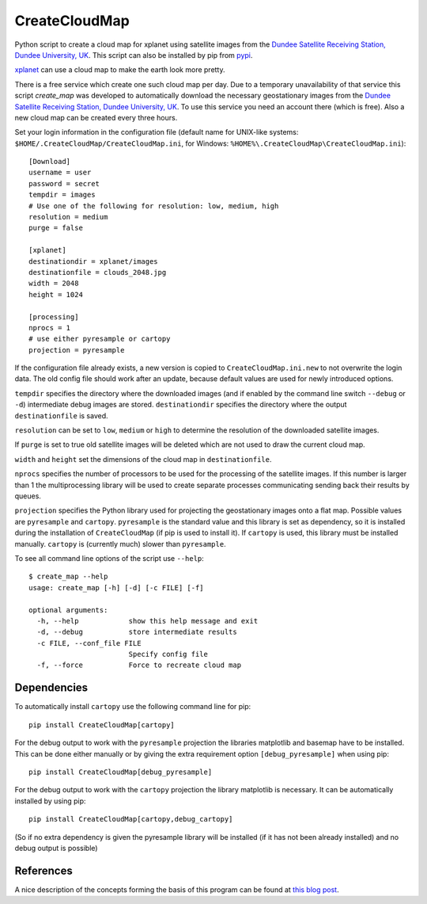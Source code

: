 CreateCloudMap
==============

.. image:: https://img.shields.io/pypi/v/CreateCloudMap.svg
    :target: https://pypi.python.org/pypi/createcloudmap

.. image:: https://img.shields.io/pypi/pyversions/CreateCloudMap.svg
    :target: https://pypi.python.org/pypi/createcloudmap

.. image:: https://img.shields.io/pypi/l/CreateCloudMap.svg
    :target: https://pypi.python.org/pypi/createcloudmap

Python script to create a cloud map for xplanet using satellite images from the
`Dundee Satellite Receiving Station, Dundee University, UK <http://www.sat.dundee.ac.uk/>`_.
This script can also be installed by pip from `pypi <https://pypi.python.org/pypi/CreateCloudMap>`_.

`xplanet <http://xplanet.sourceforge.net/>`_ can use a cloud map to make the earth look more pretty.


There is a free service which create one such cloud map per day. Due to a temporary unavailability
of that service this script `create_map` was developed to automatically download the necessary geostationary images
from the `Dundee Satellite Receiving Station, Dundee University, UK <http://www.sat.dundee.ac.uk/>`_.
To use this service you need an account there (which is free). Also a new cloud map can be created every three hours.

Set your login information in the configuration file (default name for UNIX-like systems: ``$HOME/.CreateCloudMap/CreateCloudMap.ini``, for Windows: ``%HOME%\.CreateCloudMap\CreateCloudMap.ini``)::

  [Download]
  username = user
  password = secret
  tempdir = images
  # Use one of the following for resolution: low, medium, high
  resolution = medium
  purge = false

  [xplanet]
  destinationdir = xplanet/images
  destinationfile = clouds_2048.jpg
  width = 2048
  height = 1024

  [processing]
  nprocs = 1
  # use either pyresample or cartopy
  projection = pyresample

If the configuration file already exists, a new version is copied to ``CreateCloudMap.ini.new`` to not overwrite the login data.
The old config file should work after an update, because default values are used for
newly introduced options.

``tempdir`` specifies the directory where the downloaded images (and if enabled by the command line
switch ``--debug`` or ``-d``) intermediate debug images are stored. ``destinationdir`` specifies the directory where
the output ``destinationfile`` is saved.

``resolution`` can be set to ``low``, ``medium`` or ``high`` to determine the resolution
of the downloaded satellite images.

If ``purge`` is set to true old satellite images will be deleted which are not
used to draw the current cloud map.

``width`` and ``height`` set the dimensions of the cloud map in ``destinationfile``.

``nprocs`` specifies the number of processors to be used for the processing of the
satellite images. If this number is larger than 1 the multiprocessing library
will be used to create separate processes communicating sending back their
results by queues.

``projection`` specifies the Python library used for projecting the geostationary
images onto a flat map. Possible values are ``pyresample`` and ``cartopy``.
``pyresample`` is the standard value and this library is set as dependency, so
it is installed during the installation of ``CreateCloudMap`` (if pip is used to
install it). If ``cartopy`` is used, this library must be installed manually.
``cartopy`` is (currently much) slower than ``pyresample``.


To see all command line options of the script use ``--help``::

  $ create_map --help
  usage: create_map [-h] [-d] [-c FILE] [-f]

  optional arguments:
    -h, --help            show this help message and exit
    -d, --debug           store intermediate results
    -c FILE, --conf_file FILE
                          Specify config file
    -f, --force           Force to recreate cloud map

Dependencies
............
To automatically install ``cartopy`` use the following command line for pip::

  pip install CreateCloudMap[cartopy]


For the debug output to work with the ``pyresample`` projection the
libraries matplotlib and basemap have to be installed. This can be done either
manually or by giving the extra requirement option ``[debug_pyresample]``
when using pip::

  pip install CreateCloudMap[debug_pyresample]

For the debug output to work with the ``cartopy`` projection the
library matplotlib is necessary. It can be automatically installed by using
pip::

  pip install CreateCloudMap[cartopy,debug_cartopy]


(So if no extra dependency is given the pyresample library will be installed
(if it has not been already installed) and no debug output is possible)

References
..........
A nice description of the concepts forming the basis of this program can be found
at `this blog post <https://apollo.open-resource.org/mission:log:2014:06:17:new-fresh-global-cloudmap-distribution-service-xplanet>`_.


